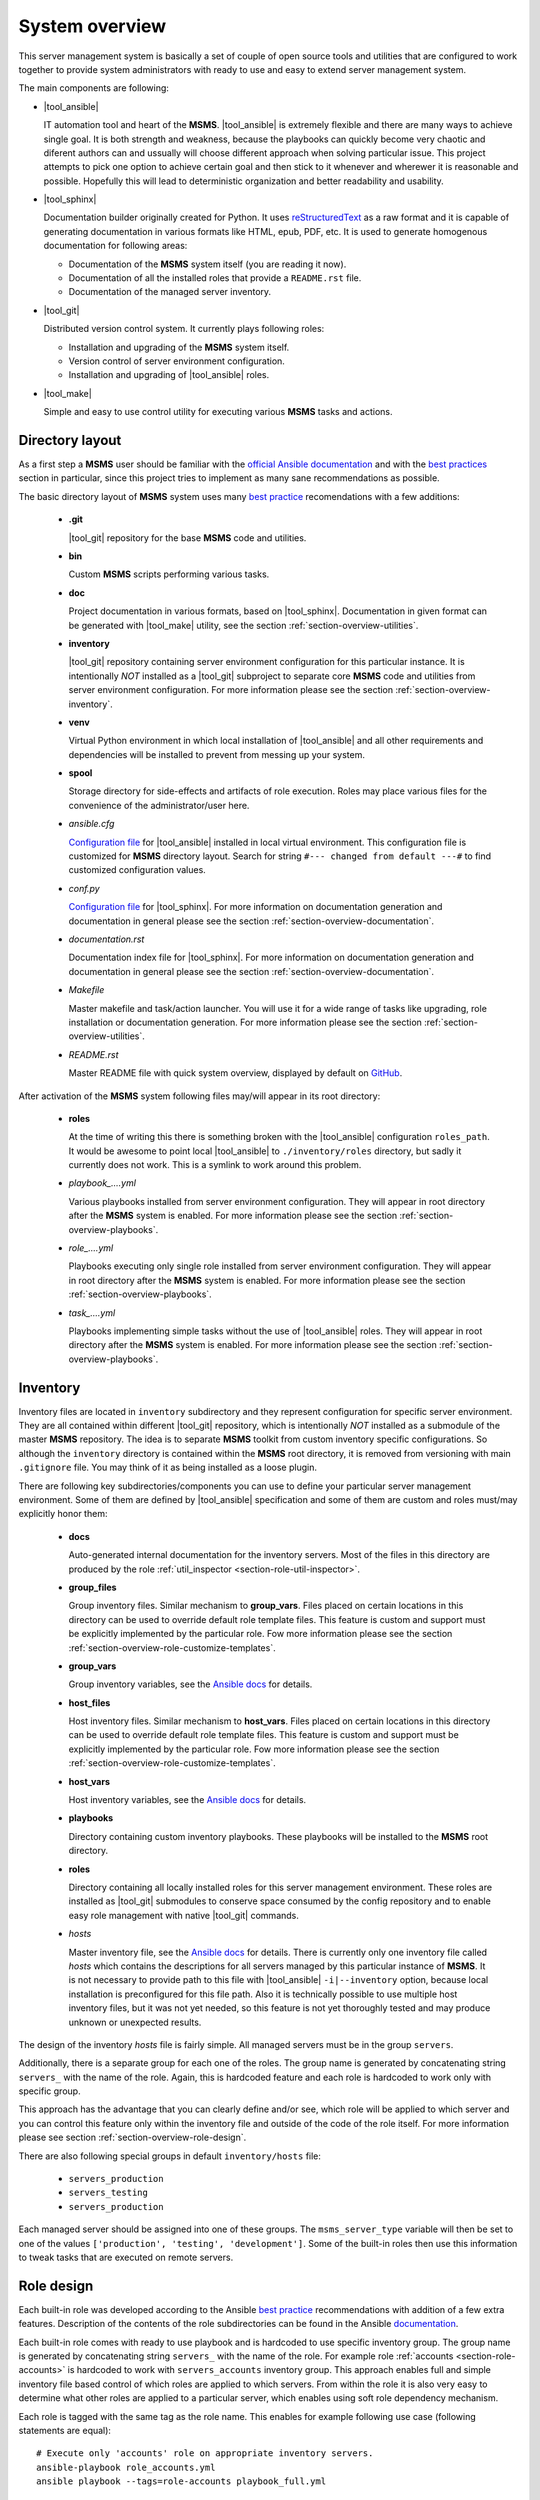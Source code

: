 .. _section-overview:

System overview
================================================================================

This server management system is basically a set of couple of open source tools
and utilities that are configured to work together to provide system administrators
with ready to use and easy to extend server management system.

The main components are following:

* |tool_ansible|

  IT automation tool and heart of the **MSMS**. |tool_ansible| is extremely flexible
  and there are many ways to achieve single goal. It is both strength and weakness,
  because the playbooks can quickly become very chaotic and diferent authors can
  and ussually will choose different approach when solving particular issue. This
  project attempts to pick one option to achieve certain goal and then stick to
  it whenever and wherewer it is reasonable and possible. Hopefully this will
  lead to deterministic organization and better readability and usability.

* |tool_sphinx|

  Documentation builder originally created for Python. It uses `reStructuredText <https://en.wikipedia.org/wiki/ReStructuredText>`__
  as a raw format and it is capable of generating documentation in various formats
  like HTML, epub, PDF, etc. It is used to generate homogenous documentation for
  following areas:

  * Documentation of the **MSMS** system itself (you are reading it now).
  * Documentation of all the installed roles that provide a ``README.rst`` file.
  * Documentation of the managed server inventory.

* |tool_git|

  Distributed version control system. It currently plays following roles:

  * Installation and upgrading of the **MSMS** system itself.
  * Version control of server environment configuration.
  * Installation and upgrading of |tool_ansible| roles.

* |tool_make|

  Simple and easy to use control utility for executing various **MSMS** tasks and actions.


.. _section-overview-directory-layout:

Directory layout
--------------------------------------------------------------------------------

As a first step a **MSMS** user should be familiar with the
`official Ansible documentation <http://docs.ansible.com/ansible/index.html>`__
and with the `best practices <http://docs.ansible.com/ansible/playbooks_best_practices.html>`__
section in particular, since this project tries to implement as many sane
recommendations as possible.

The basic directory layout of **MSMS** system uses many `best practice <http://docs.ansible.com/ansible/playbooks_best_practices.html>`__
recomendations with a few additions:

  * **.git**

    |tool_git| repository for the base **MSMS** code and utilities.

  * **bin**

    Custom **MSMS** scripts performing various tasks.

  * **doc**

    Project documentation in various formats, based on |tool_sphinx|. Documentation
    in given format can be generated with |tool_make| utility, see the section
    :ref:`section-overview-utilities`.

  * **inventory**

    |tool_git| repository containing server environment configuration for this particular
    instance. It is intentionally *NOT* installed as a |tool_git| subproject to separate
    core **MSMS** code and utilities from server environment configuration. For more
    information please see the section :ref:`section-overview-inventory`.

  * **venv**

    Virtual Python environment in which local installation of |tool_ansible| and all other
    requirements and dependencies will be installed to prevent from messing up your system.

  * **spool**

    Storage directory for side-effects and artifacts of role execution. Roles may place
    various files for the convenience of the administrator/user here.

  * *ansible.cfg*

    `Configuration file <https://docs.ansible.com/ansible/latest/installation_guide/intro_configuration.html>`__
    for |tool_ansible| installed in local virtual environment. This configuration file
    is customized for **MSMS** directory layout. Search for string ``#--- changed from default ---#``
    to find customized configuration values.

  * *conf.py*

    `Configuration file <http://www.sphinx-doc.org/en/stable/config.html>`__ for
    |tool_sphinx|. For more information on documentation generation and documentation
    in general please see the section :ref:`section-overview-documentation`.

  * *documentation.rst*

    Documentation index file for |tool_sphinx|. For more information on documentation
    generation and documentation in general please see the section :ref:`section-overview-documentation`.

  * *Makefile*

    Master makefile and task/action launcher. You will use it for a wide range of tasks
    like upgrading, role installation or documentation generation. For more information
    please see the section :ref:`section-overview-utilities`.

  * *README.rst*

    Master README file with quick system overview, displayed by default on `GitHub <https://github.com/honzamach/msms>`__.


After activation of the **MSMS** system following files may/will appear in its root
directory:

  * **roles**

    At the time of writing this there is something broken with the |tool_ansible| configuration
    ``roles_path``. It would be awesome to point local |tool_ansible| to ``./inventory/roles``
    directory, but sadly it currently does not work. This is a symlink to work around this
    problem.

  * *playbook_....yml*

    Various playbooks installed from server environment configuration. They will appear in
    root directory after the **MSMS** system is enabled. For more information please see the
    section :ref:`section-overview-playbooks`.

  * *role_....yml*

    Playbooks executing only single role installed from server environment configuration.
    They will appear in root directory after the **MSMS** system is enabled. For more
    information please see the section :ref:`section-overview-playbooks`.

  * *task_....yml*

    Playbooks implementing simple tasks without the use of |tool_ansible| roles. They
    will appear in root directory after the **MSMS** system is enabled. For more
    information please see the section :ref:`section-overview-playbooks`.


.. _section-overview-inventory:

Inventory
--------------------------------------------------------------------------------

Inventory files are located in ``inventory`` subdirectory and they represent configuration
for specific server environment. They are all contained within different |tool_git|
repository, which is intentionally *NOT* installed as a submodule of the master **MSMS**
repository. The idea is to separate **MSMS** toolkit from custom inventory specific
configurations. So although the ``inventory`` directory is contained within the **MSMS**
root directory, it is removed from versioning with main ``.gitignore`` file. You
may think of it as being installed as a loose plugin.

There are following key subdirectories/components you can use to define your particular
server management environment. Some of them are defined by |tool_ansible| specification
and some of them are custom and roles must/may explicitly honor them:

  * **docs**

    Auto-generated internal documentation for the inventory servers. Most of the files
    in this directory are produced by the role :ref:`util_inspector <section-role-util-inspector>`.

  * **group_files**

    Group inventory files. Similar mechanism to **group_vars**. Files placed on certain locations
    in this directory can be used to override default role template files. This feature
    is custom and support must be explicitly implemented by the particular role. Fow more
    information please see the section :ref:`section-overview-role-customize-templates`.

  * **group_vars**

    Group inventory variables, see the `Ansible docs <http://docs.ansible.com/ansible/intro_inventory.html#group-variables>`__ for details.

  * **host_files**

    Host inventory files. Similar mechanism to **host_vars**. Files placed on certain locations
    in this directory can be used to override default role template files. This feature
    is custom and support must be explicitly implemented by the particular role. Fow more
    information  please see the section :ref:`section-overview-role-customize-templates`.

  * **host_vars**

    Host inventory variables, see the `Ansible docs <http://docs.ansible.com/ansible/intro_inventory.html#host-variables>`__ for details.

  * **playbooks**

    Directory containing custom inventory playbooks. These playbooks will be installed to
    the **MSMS** root directory.

  * **roles**

    Directory containing all locally installed roles for this server management environment.
    These roles are installed as |tool_git| submodules to conserve space consumed by the config
    repository and to enable easy role management with native |tool_git| commands.

  * *hosts*

    Master inventory file, see the `Ansible docs <http://docs.ansible.com/ansible/intro_inventory.html#inventory>`__
    for details. There is currently only one inventory file called *hosts* which contains
    the descriptions for all servers managed by this particular instance of **MSMS**. It is
    not necessary to provide path to this file with |tool_ansible| ``-i|--inventory``
    option, because local installation is preconfigured for this file path. Also it is
    technically possible to use multiple host inventory files, but it was not yet
    needed, so this feature is not yet thoroughly tested and may produce unknown or
    unexpected results.

The design of the inventory *hosts* file is fairly simple. All managed servers must be
in the group ``servers``.

Additionally, there is a separate group for each one of the roles. The group name is
generated by concatenating string ``servers_`` with the name of the role. Again, this
is hardcoded feature and each role is hardcoded to work only with specific group.

This approach has the advantage that you can clearly define and/or see, which role will
be applied to which server and you can control this feature only within the inventory file
and outside of the code of the role itself. For more information please see section
:ref:`section-overview-role-design`.

There are also following special groups in default ``inventory/hosts`` file:

  * ``servers_production``
  * ``servers_testing``
  * ``servers_production``

Each managed server should be assigned into one of these groups. The ``msms_server_type``
variable will then be set to one of the values ``['production', 'testing', 'development']``.
Some of the built-in roles then use this information to tweak tasks that are executed on remote
servers.


.. _section-overview-role-design:

Role design
--------------------------------------------------------------------------------

Each built-in role was developed according to the Ansible `best practice <http://docs.ansible.com/ansible/playbooks_best_practices.html>`__
recommendations with addition of a few extra features. Description of the contents of the
role subdirectories can be found in the Ansible `documentation <https://docs.ansible.com/ansible/latest/user_guide/playbooks_reuse_roles.html>`__.

Each built-in role comes with ready to use playbook and is hardcoded to use specific
inventory group. The group name is generated by concatenating string ``servers_``
with the name of the role. For example role :ref:`accounts <section-role-accounts>`
is hardcoded to work with ``servers_accounts`` inventory group. This approach enables
full and simple inventory file based control of which roles are applied to which servers.
From within the role it is also very easy to determine what other roles are applied to
a particular server, which enables using soft role dependency mechanism.

Each role is tagged with the same tag as the role name. This enables for example
following use case (following statements are equal)::

    # Execute only 'accounts' role on appropriate inventory servers.
    ansible-playbook role_accounts.yml
    ansible playbook --tags=role-accounts playbook_full.yml

Every variable, that is used inside the role is prefixed with following string
pattern:

``[author_initials]_[role_name]__``

The ``author_initials`` are initials of the author of the role, to prevent from name collisions
and the ``role_name`` is simply the name of the role. For example all variables in
:ref:`accounts <section-role-accounts>` role are prefixed with ``hm_accounts__`` string. This approach
means, that all variable names will be long and ugly as hell, but a big advantage is
simple namespacing, name collision avoidance and it is always clear to which role certain
variable belongs (especially when some roles use variables defined in different role).

Each role is designed in a way that the tasks for different systems (Debian, CentOS, ...)
are in separate files. The **main.yml** file in **tasks** folder contains a switch,
that will conditionally include tasks appropriate for the respective system.

All tasks within each role are tagged either with **install** or with **configure** tag.
So it is possible to execute the playbook more efficiently in respect to the changes
that need to be done on target system::

    # Full playbooks, run only at the first time
    ansible playbook playbook_full.yml

    # Later apply only configuration changes
    ansible playbook --tags=configure playbook_full.yml

When developing new custom roles please refer to the section :ref:`section-usage-create-role`.

Key concept for all built-in roles is, that they are never used like functions.
Some role authors prefer to design parametrized roles, that can be executed multiple
times with diferent parameters. For example role can create work environment for
single user and may be executed multiple times with different user name as parameters.
The roles in **MSMS** suite are instead designed as feature containers. For example there is a
role :ref:`monitored <section-role-monitored>` that is responsible for deploying
Nagios monitoring on all servers it is applied to. In cases function-like mechanism
was needed the parametrized `include <https://docs.ansible.com/ansible/latest/user_guide/playbooks_reuse_includes.html>`__
mechanism was used instead.


.. _section-overview-role-soft-dependencies:

Role soft dependencies
--------------------------------------------------------------------------------

Concepts mentioned in section :ref:`section-overview-role-design` enable role designers
to use soft role dependency mechanism. |tool_ansible| provide hard role dependencies
via ``dependencies`` subkey in ``meta/main.yml`` configuration file of a role. When
utilized, all role dependencies are pulled in and executed prior to executing tasks of
the parent role. However sometimes it may be usefull to use soft dependency mechanism.
For example a role may execute some additional tasks based on the fact that some other
role is also applied to a certain server. For example role :ref:`postgresql <section-role-postgresql>`
installs some additional Nagios NRPE monitoring commands in case the server is also
monitored with the :ref:`monitored <section-role-monitored>` role.

|tool_ansible| provides following built-in variable that enables this soft dependency
mechanism:

.. envvar:: group_names

    List of group names current host is member of.


.. _section-overview-role-customize-templates:

Role template customizations
--------------------------------------------------------------------------------

Some roles are implemented in a way that supports customization of template files
without the need of modification of the original template file within the role
directory.

This feature is similar to the variable overriding feature of |tool_ansible| itself.
There are three subdirectories with special meaning in **MSMS** ``inventory`` directory:

  * **group_files**
  * **host_files**
  * **user_files**

They work similarly to the **group_vars** and **host_vars** directories. They may
contain subdirectories with the names matching inventory hostnames or inventory groups.
These in turn contain subdirectories with the names matching the name of the role
being cutomized and these may then contain override template files.

Please consider following example::

    (venv) $ ll inventory/host_files/server-name/honzamach.commonenv/
    total 20
    drwxr-xr-x 2 mek mek 4096 Oct 18 15:44 ./
    drwxr-xr-x 6 mek mek 4096 Oct 18 15:44 ../
    -rw-r--r-- 1 mek mek 1264 Oct 18 10:00 system-banner.j2

In this example the ``system-banner.j2`` template file from the role :ref:`commonenv <section-role-commonenv>`
is overridden with different custom version.

Unless stated otherwise standard lookup paths for template files within the role
are the following:

  * ``inventory/host_files/{{ inventory_hostname }}/[role_name]/[file_name].j2``
  * ``inventory/group_files/servers_{{ msms_server_type }}/[role_name]/[file_name].{{ ansible_lsb['codename'] }}.j2``
  * ``inventory/group_files/servers_{{ msms_server_type }}/[role_name]/[file_name].j2``
  * ``inventory/group_files/servers/[role_name]/[file_name].{{ ansible_lsb['codename'] }}.j2``
  * ``inventory/group_files/servers/[role_name]/[file_name].j2``
  * ``[file_name].{{ ansible_lsb['codename'] }}.j2``
  * ``[file_name].j2``

As you can see custom template files can reside in directories parametrized by
various |tool_ansible| built-in variables:

.. envvar:: inventory_hostname

    Name of the current server.

.. envvar:: msms_server_type

    Type of the server, see section :ref:`section-overview-inventory` (custom).

.. envvar:: ansible_lsb['codename']``

    Linux distribution codename.

Some roles may however limit the list of lookup paths for some reason, for example
some options may not make sense for certain role. When you need to customize
a template of a role, please search for the template file name in ``tasks`` subdirectory
of the role and check available options.


.. _section-overview-role-customize-variables:

Role variable customizations
--------------------------------------------------------------------------------

All built-in roles define variables in ``defaults/main.yml`` configuration file,
so it is possible to override default values by all standard options provided
by |tool_ansible|. Because there are so many, it is recommended to be conservative
and use only ``*_vars`` files:

  * **inventory/group_vars/[group_name]/vars.yml**
  * **inventory/host_vars/[host_name]/vars.yml**


.. _section-overview-secure-registry:

Secure registry
--------------------------------------------------------------------------------

There are certain variables that are expected to exist during each play that
contain databases of mostly account related information. These variables are loaded
from ``inventory/group_vars/all/users.yml`` and ``inventory/group_vars/all/hosts.yml``
configuration files.

.. envvar:: site_users

    This is one of the most important configuration variables. It is in fact simple
    JSON database of all known user accounts and their personal data. In respect
    of datatype, it must be ``dictionary of dictionaries`` with following structure::

        site_users:
            user:
                name: User Name
                name_utf: Úšěř Ňámé
                firstname: User
                lastname: Name
                email: user.name@domain.org
                ssh_keys:
                    - "ssh-rsa AAAA..."
                    - "ssh-rsa AAAA..."
                workstations:
                    - "192.168.1.1"
                    - "::1"

.. envvar:: site_hosts

    Similarly to the :envvar:`site_users` variable it is simple JSON database of
    all known site hosts. In respect of datatype, it must be ``dictionary of dictionaries``
    with following structure::

        site_hosts:
            hostname:
                ssh_keys:
                    - "ssh-dss AAAA..."

.. envvar:: server_vars

    This configuration should contain sensitive variables for particular servers,
    that must be hidden (passwords etc.)::

        server_vars:
            hostname:
                ds_server: ssh.backup.com
                ds_account: ds_hostname
                ds_password: something-very-secret

These variables are used when necessary within all built-in roles to provide easier
definitions of server users. For example the role :ref:`accounts <section-role-accounts>`
defines simple variable :envvar:`hm_accounts__admins` that is a simple list of user account
identifiers, that point to the records in :envvar:`site_users` database.


.. _section-overview-vault:

Vault
--------------------------------------------------------------------------------

|tool_ansible| provides `vault <https://docs.ansible.com/ansible/latest/user_guide/vault.html>`__
feature as a secure storage for highly sensitive data like passwords and certificates.

You may use following cheat sheet for common vault operations::

    # Create new empty vault file:
    $ ansible-vault create --vault-id msms@prompt inventory/group_vars/all/vault.yml

    # Edit existing vault file:
    $ ansible-vault edit inventory/group_vars/all/vault.yml

    # Encrypt existing file (for example certificate):
    $ ansible-vault encrypt --vault-id msms@prompt inventory/host_files/[server_name]/honzamach.certified/host_certs/key.pem

Listed examples use ``msms@prompt`` as recommended common vault ID.


.. _section-overview-playbooks:

Playbooks
--------------------------------------------------------------------------------


Master playbook - playbook_full.yml
~~~~~~~~~~~~~~~~~~~~~~~~~~~~~~~~~~~~~~~~~~~~~~~~~~~~~~~~~~~~~~~~~~~~~~~~~~~~~~~~
This master playbook includes in correct order all of role playbooks and thus
performs full site management. Execution of all roles can be very slow, for quick
updates it is better to use appropriate role playbook or limit the inventory hosts.


Role playbooks
~~~~~~~~~~~~~~~~~~~~~~~~~~~~~~~~~~~~~~~~~~~~~~~~~~~~~~~~~~~~~~~~~~~~~~~~~~~~~~~~

These playbooks execute only single role and they are all those files named like
``role_*.yml``. They are very usefull for quick fixes and updates in which case
the whole site master playbook would take too long, or in cases of minor changes.
Playbook names should be descriptive enough, see the section :ref:`section-roles`
for further documentation for particular roles.


Task playbooks
~~~~~~~~~~~~~~~~~~~~~~~~~~~~~~~~~~~~~~~~~~~~~~~~~~~~~~~~~~~~~~~~~~~~~~~~~~~~~~~~

These playbooks implement some minor tasks without the use of roles and they are
all those files named like ``task_*.yml``.


.. _section-overview-documentation:

Built-in documentation
--------------------------------------------------------------------------------

Big part of the **MSMS** system is a built-in documentation. This documentation does
not cover only the **MSMS** system itself (overview, usage manual, ...) and all
the roles, but it is intended to serve administrators also as an inventory
documentation.

There is a very useful role :ref:`util_inspector <section-role-util-inspector>`,
which is capable of inspecting the whole inventory and generating documentation
pages. You may use it like this::

    $ ansible-playbook role_util_inspector.yml
    $ make docs


.. _section-overview-utilities:

Utilities
--------------------------------------------------------------------------------

.. _section-overview-utilities-make:

make
~~~~~~~~~~~~~~~~~~~~~~~~~~~~~~~~~~~~~~~~~~~~~~~~~~~~~~~~~~~~~~~~~~~~~~~~~~~~~~~~

Project root directory contains makefile which serves as a single point of control
for (almost) all **MSMS** features. Please use built-in help to view all currently
available actions::

    $ make
    # or explicitly
    $ make help
